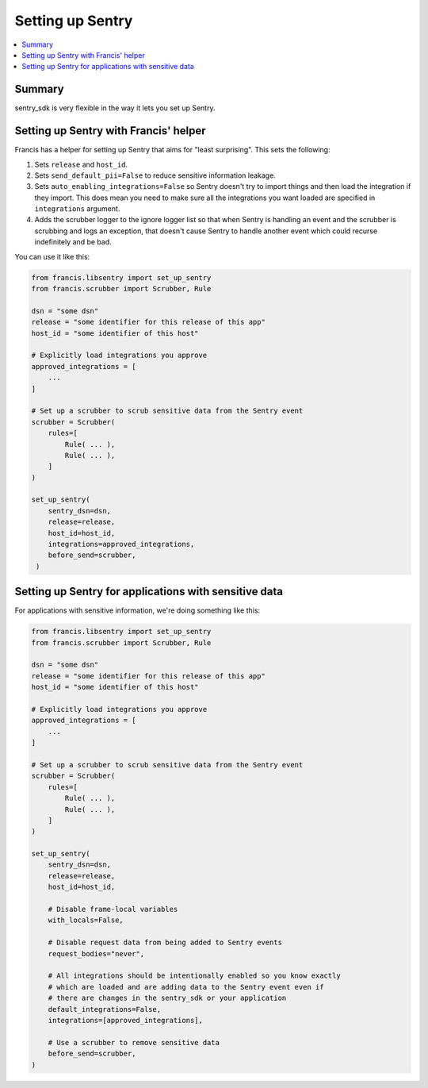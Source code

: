 =================
Setting up Sentry
=================

.. contents::
   :local:


Summary
=======

sentry_sdk is very flexible in the way it lets you set up Sentry.


Setting up Sentry with Francis' helper
======================================

Francis has a helper for setting up Sentry that aims for "least surprising".
This sets the following:

1. Sets ``release`` and ``host_id``.
2. Sets ``send_default_pii=False`` to reduce sensitive information leakage.
3. Sets ``auto_enabling_integrations=False`` so Sentry doesn't try to import
   things and then load the integration if they import. This does mean you need
   to make sure all the integrations you want loaded are specified in
   ``integrations`` argument.
4. Adds the scrubber logger to the ignore logger list so that when Sentry is
   handling an event and the scrubber is scrubbing and logs an exception, that
   doesn't cause Sentry to handle another event which could recurse
   indefinitely and be bad.

You can use it like this:

.. code-block:: python

   from francis.libsentry import set_up_sentry
   from francis.scrubber import Scrubber, Rule

   dsn = "some dsn"
   release = "some identifier for this release of this app"
   host_id = "some identifier of this host"

   # Explicitly load integrations you approve
   approved_integrations = [
       ...
   ]

   # Set up a scrubber to scrub sensitive data from the Sentry event
   scrubber = Scrubber(
       rules=[
           Rule( ... ),
           Rule( ... ),
       ]
   )

   set_up_sentry(
       sentry_dsn=dsn,
       release=release,
       host_id=host_id,
       integrations=approved_integrations,
       before_send=scrubber,
    )


Setting up Sentry for applications with sensitive data
======================================================

For applications with sensitive information, we're doing something like this:

.. code-block:: python

   from francis.libsentry import set_up_sentry
   from francis.scrubber import Scrubber, Rule

   dsn = "some dsn"
   release = "some identifier for this release of this app"
   host_id = "some identifier of this host"

   # Explicitly load integrations you approve
   approved_integrations = [
       ...
   ]

   # Set up a scrubber to scrub sensitive data from the Sentry event
   scrubber = Scrubber(
       rules=[
           Rule( ... ),
           Rule( ... ),
       ]
   )

   set_up_sentry(
       sentry_dsn=dsn,
       release=release,
       host_id=host_id,

       # Disable frame-local variables
       with_locals=False,

       # Disable request data from being added to Sentry events
       request_bodies="never",

       # All integrations should be intentionally enabled so you know exactly
       # which are loaded and are adding data to the Sentry event even if
       # there are changes in the sentry_sdk or your application
       default_integrations=False,
       integrations=[approved_integrations],

       # Use a scrubber to remove sensitive data
       before_send=scrubber,
   )
